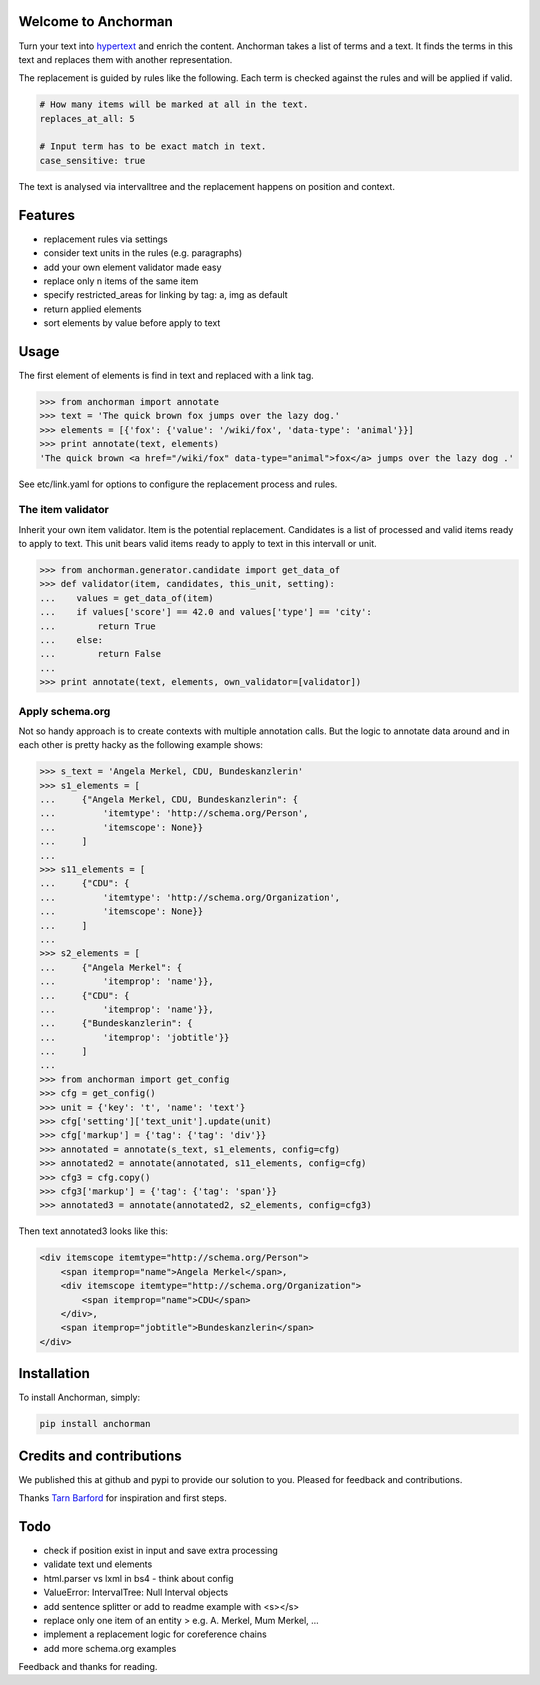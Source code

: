 Welcome to Anchorman
---------------------

Turn your text into hypertext_ and enrich the content. Anchorman takes a
list of terms and a text. It finds the terms in this text and replaces
them with another representation.

The replacement is guided by rules like the following. Each term is checked
against the rules and will be applied if valid.

.. code:: yaml

    # How many items will be marked at all in the text.
    replaces_at_all: 5

    # Input term has to be exact match in text.
    case_sensitive: true

The text is analysed via intervalltree and the replacement happens on position
and context.


.. _hypertext: http://en.wikipedia.org/wiki/Hypertext


Features
--------

* replacement rules via settings
* consider text units in the rules (e.g. paragraphs)
* add your own element validator made easy
* replace only n items of the same item
* specify restricted_areas for linking by tag: a, img as default
* return applied elements
* sort elements by value before apply to text


Usage
------

The first element of elements is find in text and replaced with a link tag.

.. code:: python

    >>> from anchorman import annotate
    >>> text = 'The quick brown fox jumps over the lazy dog.'
    >>> elements = [{'fox': {'value': '/wiki/fox', 'data-type': 'animal'}}]
    >>> print annotate(text, elements)
    'The quick brown <a href="/wiki/fox" data-type="animal">fox</a> jumps over the lazy dog .'

See etc/link.yaml for options to configure the replacement process and rules.


The item validator
++++++++++++++++++++

Inherit your own item validator. Item is the potential replacement.
Candidates is a list of processed and valid items ready to apply to text.
This unit bears valid items ready to apply to text in this intervall or unit.

.. code:: python

    >>> from anchorman.generator.candidate import get_data_of
    >>> def validator(item, candidates, this_unit, setting):
    ...    values = get_data_of(item)
    ...    if values['score'] == 42.0 and values['type'] == 'city':
    ...        return True
    ...    else:
    ...        return False
    ...
    >>> print annotate(text, elements, own_validator=[validator])


Apply schema.org
++++++++++++++++++

Not so handy approach is to create contexts with multiple annotation calls.
But the logic to annotate data around and in each other is pretty hacky as
the following example shows:


.. code:: python

    >>> s_text = 'Angela Merkel, CDU, Bundeskanzlerin'
    >>> s1_elements = [
    ...     {"Angela Merkel, CDU, Bundeskanzlerin": {
    ...         'itemtype': 'http://schema.org/Person',
    ...         'itemscope': None}}
    ...     ]
    ...
    >>> s11_elements = [
    ...     {"CDU": {
    ...         'itemtype': 'http://schema.org/Organization',
    ...         'itemscope': None}}
    ...     ]
    ...
    >>> s2_elements = [
    ...     {"Angela Merkel": {
    ...         'itemprop': 'name'}},
    ...     {"CDU": {
    ...         'itemprop': 'name'}},
    ...     {"Bundeskanzlerin": {
    ...         'itemprop': 'jobtitle'}}
    ...     ]
    ...
    >>> from anchorman import get_config
    >>> cfg = get_config()
    >>> unit = {'key': 't', 'name': 'text'}
    >>> cfg['setting']['text_unit'].update(unit)
    >>> cfg['markup'] = {'tag': {'tag': 'div'}}
    >>> annotated = annotate(s_text, s1_elements, config=cfg)
    >>> annotated2 = annotate(annotated, s11_elements, config=cfg)
    >>> cfg3 = cfg.copy()
    >>> cfg3['markup'] = {'tag': {'tag': 'span'}}
    >>> annotated3 = annotate(annotated2, s2_elements, config=cfg3)


Then text annotated3 looks like this:

.. code:: html

    <div itemscope itemtype="http://schema.org/Person">
        <span itemprop="name">Angela Merkel</span>,
        <div itemscope itemtype="http://schema.org/Organization">
            <span itemprop="name">CDU</span>
        </div>,
        <span itemprop="jobtitle">Bundeskanzlerin</span>
    </div>


Installation
------------

To install Anchorman, simply:

.. code::

    pip install anchorman


Credits and contributions
--------------------------

We published this at github and pypi to provide our solution to you.
Pleased for feedback and contributions.

Thanks `Tarn Barford`__ for inspiration and first steps.

.. _TheAustralien: https://tarnbarford.net/
__ TheAustralien_


Todo
---------
* check if position exist in input and save extra processing
* validate text und elements
* html.parser vs lxml in bs4 - think about config
* ValueError: IntervalTree: Null Interval objects
* add sentence splitter or add to readme example with <s></s>
* replace only one item of an entity > e.g. A. Merkel, Mum Merkel, ...
* implement a replacement logic for coreference chains
* add more schema.org examples



Feedback and thanks for reading.
